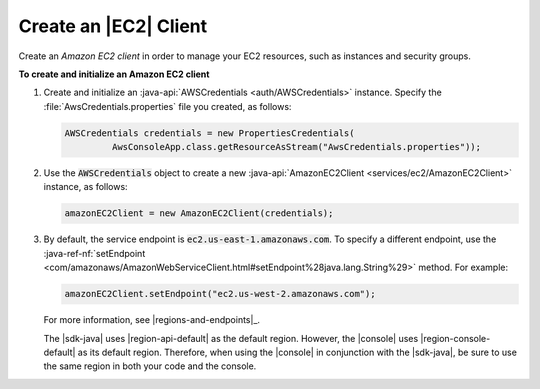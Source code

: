 .. Copyright 2010-2016 Amazon.com, Inc. or its affiliates. All Rights Reserved.

   This work is licensed under a Creative Commons Attribution-NonCommercial-ShareAlike 4.0
   International License (the "License"). You may not use this file except in compliance with the
   License. A copy of the License is located at http://creativecommons.org/licenses/by-nc-sa/4.0/.

   This file is distributed on an "AS IS" BASIS, WITHOUT WARRANTIES OR CONDITIONS OF ANY KIND,
   either express or implied. See the License for the specific language governing permissions and
   limitations under the License.

######################
Create an |EC2| Client
######################

Create an :emphasis:`Amazon EC2 client` in order to manage your EC2 resources, such as instances and
security groups.

**To create and initialize an Amazon EC2 client**

#.  Create and initialize an :java-api:`AWSCredentials <auth/AWSCredentials>` instance.  Specify the
    :file:`AwsCredentials.properties` file you created, as follows:

    .. code-block:: java

        AWSCredentials credentials = new PropertiesCredentials(
                 AwsConsoleApp.class.getResourceAsStream("AwsCredentials.properties"));

#.  Use the :code:`AWSCredentials` object to create a new :java-api:`AmazonEC2Client
    <services/ec2/AmazonEC2Client>` instance, as follows:

    .. code-block:: java

        amazonEC2Client = new AmazonEC2Client(credentials);

#.  By default, the service endpoint is :code:`ec2.us-east-1.amazonaws.com`. To specify a different
    endpoint, use the :java-ref-nf:`setEndpoint
    <com/amazonaws/AmazonWebServiceClient.html#setEndpoint%28java.lang.String%29>` method. For
    example:

    .. code-block:: java

        amazonEC2Client.setEndpoint("ec2.us-west-2.amazonaws.com");

    For more information, see |regions-and-endpoints|_.

    The |sdk-java| uses |region-api-default| as the default region. However, the |console| uses
    |region-console-default| as its default region. Therefore, when using the |console| in
    conjunction with the |sdk-java|, be sure to use the same region in both your code and the
    console.

